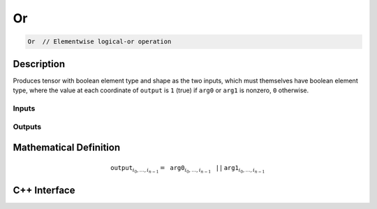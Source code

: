.. or.rst:

##
Or
##

.. code-block:: cpp

   Or  // Elementwise logical-or operation


Description
===========

Produces tensor with boolean element type and shape as the two inputs,
which must themselves have boolean element type, where the value at each
coordinate of ``output`` is ``1`` (true) if ``arg0`` or ``arg1`` is
nonzero, ``0`` otherwise.


Inputs
------

+-----------------+------------------------------+--------------------------------+
| Name            | Element Type                 | Shape                          |
+=================+==============================+================================+
| ``arg0``        | ``ngraph::boolean`` | any                            |
+-----------------+------------------------------+--------------------------------+
| ``arg1``        | ``ngraph::boolean`` | same as ``arg0``               |
+-----------------+------------------------------+--------------------------------+

Outputs
-------

+-----------------+------------------------------+--------------------------------+
| Name            | Element Type                 | Shape                          |
+=================+==============================+================================+
| ``output``      | ``ngraph::boolean`` | same as ``arg0``               |
+-----------------+------------------------------+--------------------------------+


Mathematical Definition
=======================

.. math::

   \mathtt{output}_{i_0, \ldots, i_{n-1}} = \mathtt{arg0}_{i_0, \ldots, i_{n-1}}\, \mathtt{||}\, \mathtt{arg1}_{i_0, \ldots, i_{n-1}}


C++ Interface
=============

.. doxygenclass:: ngraph::op::Or
   :project: ngraph
   :members:
